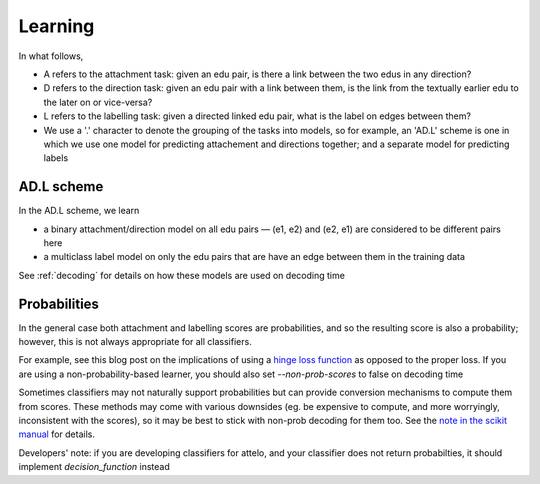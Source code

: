 Learning
========
In what follows,

* A refers to the attachment task: given an edu pair, is there a link between
  the two edus in any direction?
* D refers to the direction task: given an edu pair with a link between them,
  is the link from the textually earlier edu to the later on or vice-versa?
* L refers to the labelling task: given a directed linked edu pair, what is the
  label on edges between them?
* We use a '.' character to denote the grouping of the tasks into models, so
  for example, an 'AD.L' scheme is one in which we use one model for predicting
  attachement and directions together; and a separate model for predicting
  labels

AD.L scheme
-----------
In the AD.L scheme, we learn

* a binary attachment/direction model on all edu pairs — (e1, e2) and (e2, e1)
  are considered to be different pairs here
* a multiclass label model on only the edu pairs that are have an edge between
  them in the training data

See :ref:`decoding` for details on how these models are used on decoding time

Probabilities
-------------
In the general case both attachment and labelling scores are probabilities,
and so the resulting score is also a probability; however, this is not always
appropriate for all classifiers.

For example, see this blog post on the implications of using a `hinge loss
function <http://mark.reid.name/blog/proper-losses-inevitability-of-rediscovery.html>`_
as opposed to the proper loss.  If you are using a non-probability-based
learner,
you should also set `--non-prob-scores` to false on decoding time

Sometimes classifiers may not naturally support probabilities but can
provide conversion mechanisms to compute them from scores. These methods
may come with various downsides (eg. be expensive to compute, and more
worryingly, inconsistent with the scores), so it may
be best to stick with non-prob decoding for them too.  See the `note in the
scikit manual
<http://scikit-learn.org/stable/modules/svm.html#scores-and-probabilities>`_
for details.


Developers' note: if you are developing classifiers for attelo, and your
classifier does not return probabilties, it should implement
`decision_function` instead
